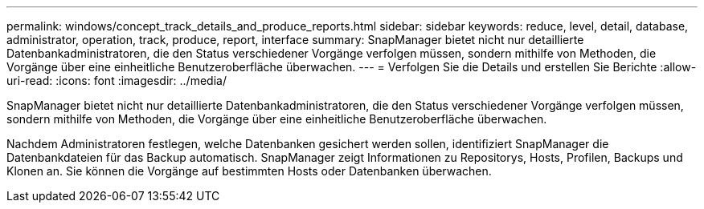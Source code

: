 ---
permalink: windows/concept_track_details_and_produce_reports.html 
sidebar: sidebar 
keywords: reduce, level, detail, database, administrator, operation, track, produce, report, interface 
summary: SnapManager bietet nicht nur detaillierte Datenbankadministratoren, die den Status verschiedener Vorgänge verfolgen müssen, sondern mithilfe von Methoden, die Vorgänge über eine einheitliche Benutzeroberfläche überwachen. 
---
= Verfolgen Sie die Details und erstellen Sie Berichte
:allow-uri-read: 
:icons: font
:imagesdir: ../media/


[role="lead"]
SnapManager bietet nicht nur detaillierte Datenbankadministratoren, die den Status verschiedener Vorgänge verfolgen müssen, sondern mithilfe von Methoden, die Vorgänge über eine einheitliche Benutzeroberfläche überwachen.

Nachdem Administratoren festlegen, welche Datenbanken gesichert werden sollen, identifiziert SnapManager die Datenbankdateien für das Backup automatisch. SnapManager zeigt Informationen zu Repositorys, Hosts, Profilen, Backups und Klonen an. Sie können die Vorgänge auf bestimmten Hosts oder Datenbanken überwachen.
